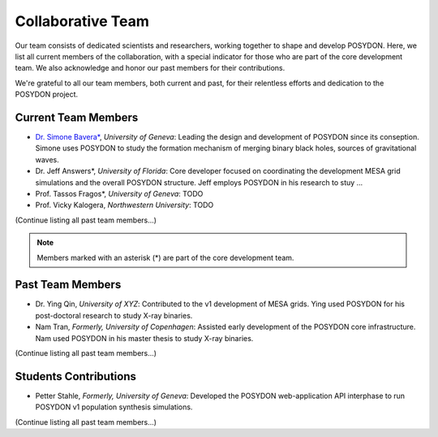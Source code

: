 .. _team-page:

Collaborative Team
------------------

Our team consists of dedicated scientists and researchers, working together to shape and develop POSYDON. Here, we list all current members of the collaboration, with a special indicator for those who are part of the core development team. We also acknowledge and honor our past members for their contributions.

We're grateful to all our team members, both current and past, for their relentless efforts and dedication to the POSYDON project.

Current Team Members
~~~~~~~~~~~~~~~~~~~~

- `Dr. Simone Bavera* <https://www.unige.ch/sciences/astro/evolution/en/members/simone-bavera/>`_, *University of Geneva*: Leading the design and development of POSYDON since its conseption. Simone uses POSYDON to study the formation mechanism of merging binary black holes, sources of gravitational waves.
  
- Dr. Jeff Answers*, *University of Florida*: Core developer focused on coordinating the development MESA grid simulations and the overall POSYDON structure. Jeff employs POSYDON in his research to stuy ...

- Prof. Tassos Fragos*, *University of Geneva*: TODO

- Prof. Vicky Kalogera, *Northwestern University*: TODO

(Continue listing all past team members...)

.. note::
   Members marked with an asterisk (*) are part of the core development team.


Past Team Members
~~~~~~~~~~~~~~~~~

- Dr. Ying Qin, *University of XYZ*: Contributed to the v1 development of MESA grids. Ying used POSYDON for his post-doctoral research to study X-ray binaries.

- Nam Tran, *Formerly, University of Copenhagen*: Assisted early development of the POSYDON core infrastructure. Nam used POSYDON in his master thesis to study X-ray binaries.

(Continue listing all past team members...)

Students Contributions
~~~~~~~~~~~~~~~~~~~~~~

- Petter Stahle, *Formerly, University of Geneva*: Developed the POSYDON web-application API interphase to run POSYDON v1 population synthesis simulations. 

(Continue listing all past team members...)


